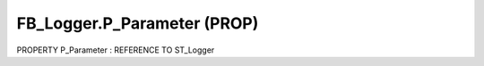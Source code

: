 .. first line of object.rst template
.. first line of pou-object.rst template
.. first line of prop-object.rst template
.. <% set key = ".fld-Logger.FB_Logger.P_Parameter" %>
.. _`.fld-Logger.FB_Logger.P_Parameter`:
.. <% merge "object.Defines" %>
.. <% endmerge  %>


.. _`FB_Logger.P_Parameter`:

FB_Logger.P_Parameter (PROP)
----------------------------

PROPERTY P_Parameter : REFERENCE TO ST_Logger



.. <% merge "object.Doc" %>

.. todo:: Please add documentation for property: FB_Logger.P_Parameter

.. <% endmerge  %>

.. <% merge "object.iotbl" %>




.. <% endmerge  %>

.. last line of prop-object.rst template
.. last line of pou-object.rst template
.. last line of object.rst template



